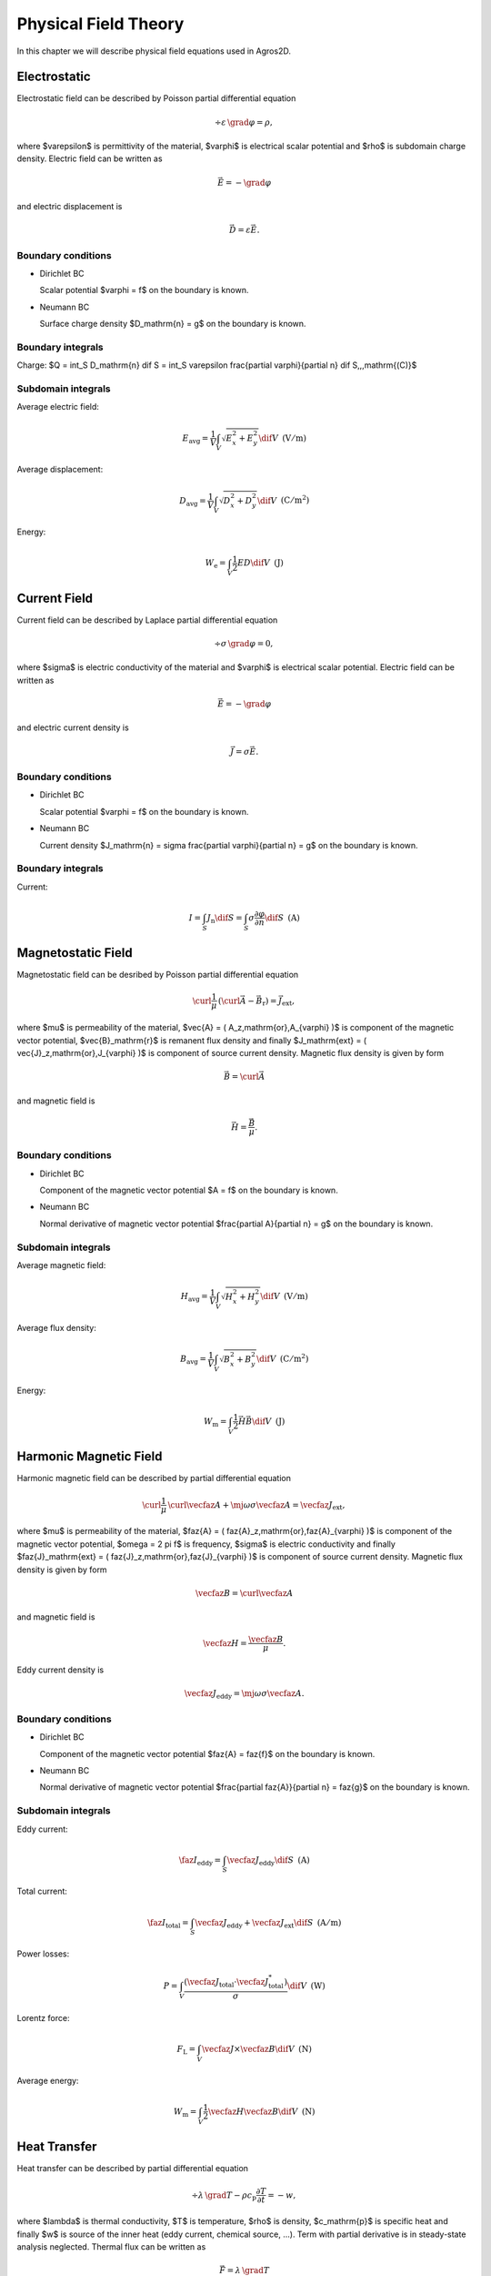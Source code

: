 Physical Field Theory
=====================

In this chapter we will describe physical field equations used in Agros2D.

Electrostatic
-------------

Electrostatic field can be described by Poisson partial differential equation

.. math::

   \div \varepsilon\, \grad \varphi = \rho,

where $\varepsilon$ is permittivity of the material, $\varphi$ is electrical scalar potential and $\rho$ is subdomain charge density. Electric field can be written as 

.. math::

   \vec{E} = - \grad \varphi

and electric displacement is

.. math::

   \vec{D} = \varepsilon \vec{E}.

Boundary conditions
^^^^^^^^^^^^^^^^^^^

* Dirichlet BC

  Scalar potential $\varphi = f$ on the boundary is known.

* Neumann BC

  Surface charge density $D_\mathrm{n} = g$ on the boundary is known.

Boundary integrals
^^^^^^^^^^^^^^^^^^

Charge: $Q = \int_S D_\mathrm{n} \dif S = \int_S \varepsilon \frac{\partial \varphi}{\partial n} \dif S\,\,\,\mathrm{(C)}$

Subdomain integrals
^^^^^^^^^^^^^^^^^^^

Average electric field:

.. math::

   E_\mathrm{avg} = \frac{1}{V} \int_V \sqrt{E_x^2 + E_y^2} \dif V\,\,\,\mathrm{(V/m)}

Average displacement:

.. math::

   D_\mathrm{avg} = \frac{1}{V} \int_V \sqrt{D_x^2 + D_y^2} \dif V\,\,\,\mathrm{(C/m^2)}

Energy:

.. math::

   W_\mathrm{e} = \int_V \frac{1}{2} E D \dif V\,\,\,\mathrm{(J)}

Current Field
-------------

Current field can be described by Laplace partial differential equation

.. math::

   \div \sigma\, \grad \varphi = 0,

where $\sigma$ is electric conductivity of the material and $\varphi$ is electrical scalar potential. Electric field can be written as

.. math::

   \vec{E} = - \grad \varphi

and electric current density is

.. math::

   \vec{J} = \sigma \vec{E}.

Boundary conditions
^^^^^^^^^^^^^^^^^^^

* Dirichlet BC

  Scalar potential $\varphi = f$ on the boundary is known.

* Neumann BC

  Current density $J_\mathrm{n} = \sigma \frac{\partial \varphi}{\partial n} = g$ on the boundary is known.

Boundary integrals
^^^^^^^^^^^^^^^^^^

Current:

.. math::

   I = \int_S J_\mathrm{n} \dif S = \int_S \sigma \frac{\partial \varphi}{\partial n} \dif S\,\,\,\mathrm{(A)}

Magnetostatic Field
-------------------

Magnetostatic field can be desribed by Poisson partial differential equation

.. math::

   \curl \frac{1}{\mu}\, \left( \curl \vec{A} - \vec{B}_\mathrm{r} \right) = \vec{J}_\mathrm{ext},

where $\mu$ is permeability of the material, $\vec{A} = ( A_z\,\mathrm{or}\,A_{\varphi} )$ is component of the magnetic vector potential, $\vec{B}_\mathrm{r}$ is remanent flux density and finally $J_\mathrm{ext} = ( \vec{J}_z\,\mathrm{or}\,J_{\varphi} )$ is component of source current density. Magnetic flux density is given by form

.. math::

   \vec{B} = \curl \vec{A}

and magnetic field is

.. math::

   \vec{H} = \frac{\vec{B}}{\mu}.

Boundary conditions
^^^^^^^^^^^^^^^^^^^

* Dirichlet BC

  Component of the magnetic vector potential $A = f$ on the boundary is known.

* Neumann BC

  Normal derivative of magnetic vector potential $\frac{\partial A}{\partial n} = g$ on the boundary is known.

Subdomain integrals
^^^^^^^^^^^^^^^^^^^

Average magnetic field:

.. math::

   H_\mathrm{avg} = \frac{1}{V} \int_V \sqrt{H_x^2 + H_y^2} \dif V\,\,\,\mathrm{(V/m)}

Average flux density:

.. math::

   B_\mathrm{avg} = \frac{1}{V} \int_V \sqrt{B_x^2 + B_y^2} \dif V\,\,\,\mathrm{(C/m^2)}

Energy:

.. math::

   W_\mathrm{m} = \int_V \frac{1}{2} \vec{H} \vec{B} \dif V\,\,\,\mathrm{(J)}

Harmonic Magnetic Field
-----------------------

Harmonic magnetic field can be described by partial differential equation

.. math::

   \curl \frac{1}{\mu}\, \curl \vecfaz{A} + \mj \omega \sigma \vecfaz{A} = \vecfaz{J}_\mathrm{ext},

where $\mu$ is permeability of the material, $\faz{A} = ( \faz{A}_z\,\mathrm{or}\,\faz{A}_{\varphi} )$ is component of the magnetic vector potential, $\omega = 2 \pi f$ is frequency, $\sigma$ is electric conductivity and finally $\faz{J}_\mathrm{ext} = ( \faz{J}_z\,\mathrm{or}\,\faz{J}_{\varphi} )$ is component of source current density. Magnetic flux density is given by form

.. math::

   \vecfaz{B} = \curl \vecfaz{A}

and magnetic field is

.. math::

   \vecfaz{H} = \frac{\vecfaz{B}}{\mu}.

Eddy current density is

.. math::

   \vecfaz{J}_\mathrm{eddy} = \mj \omega \sigma \vecfaz{A}.

Boundary conditions
^^^^^^^^^^^^^^^^^^^

* Dirichlet BC

  Component of the magnetic vector potential $\faz{A} = \faz{f}$ on the boundary is known.

* Neumann BC

  Normal derivative of magnetic vector potential $\frac{\partial \faz{A}}{\partial n} = \faz{g}$ on the boundary is known.

Subdomain integrals
^^^^^^^^^^^^^^^^^^^

Eddy current:

.. math::

   \faz{I}_\mathrm{eddy} = \int_S \vecfaz{J}_\mathrm{eddy} \dif S\,\,\,\mathrm{(A)}

Total current: 

.. math::

   \faz{I}_\mathrm{total} = \int_S \vecfaz{J}_\mathrm{eddy} + \vecfaz{J}_\mathrm{ext} \dif S\,\,\,\mathrm{(A/m)}

Power losses:

.. math::

   P = \int_V \frac{\left( \vecfaz{J}_\mathrm{total} \cdot \vecfaz{J}_\mathrm{total}^* \right)}{\sigma} \dif V\,\,\,\mathrm{(W)}

Lorentz force:

.. math::

   F_\mathrm{L} = \int_V \vecfaz{J} \times \vecfaz{B} \dif V\,\,\,\mathrm{(N)}

Average energy:

.. math::

   W_\mathrm{m} = \int_V \frac{1}{2} \vecfaz{H} \vecfaz{B} \dif V\,\,\,\mathrm{(N)}

Heat Transfer
-------------

Heat transfer can be described by partial differential equation

.. math::

   \div \lambda\, \grad T - \rho c_\mathrm{p} \frac{\partial T}{\partial t} = -w,

where $\lambda$ is thermal conductivity, $T$ is temperature, $\rho$ is density, $c_\mathrm{p}$ is specific heat and finally $w$ is source of the inner heat (eddy current, chemical source, ...). Term with partial derivative is in steady-state analysis neglected. Thermal flux can be written as

.. math::

   \vec{F} = \lambda\, \grad T

and temperature gradient is

.. math::

   \vec{G} = \grad T.

Boundary conditions
^^^^^^^^^^^^^^^^^^^

* Dirichlet BC

  Temperature $T = f$ on the boundary is known.

* Neumann BC

  Thermal heat flux $q = - \lambda \frac{\partial T}{\partial n}$ on the boundary is known.

* Mixed BC

  Thermal heat flux due to convection into the environment $q = - \lambda \frac{\partial T}{\partial n} = \alpha \left( T - T_{\mathrm{ext}}\right)$ on the boundary is known.

Boundary integrals
^^^^^^^^^^^^^^^^^^

Average temperature: $T_\mathrm{avg} = \frac{1}{S} \int_S T \dif S\,\,\,\mathrm{(deg.)}$

Heat flux: $F = \int_S \lambda \frac{\partial T}{\partial n} \dif S\,\,\,\mathrm{(W)}$

Subdomain integrals
^^^^^^^^^^^^^^^^^^^

Average temperature:

.. math::

   T_\mathrm{avg} = \frac{1}{V} \int_V T \dif V\,\,\,\mathrm{(deg.)}

Average heat flux:

.. math::

   F_\mathrm{avg} = \frac{1}{V} \int_V \sqrt{F_x^2 + F_y^2} \dif V\,\,\,\mathrm{(W)}

Average temperature gradient:

.. math::

   G_\mathrm{avg} = \frac{1}{V} \int_V \sqrt{G_x^2 + G_y^2} \dif V\,\,\,\mathrm{(Km)}

